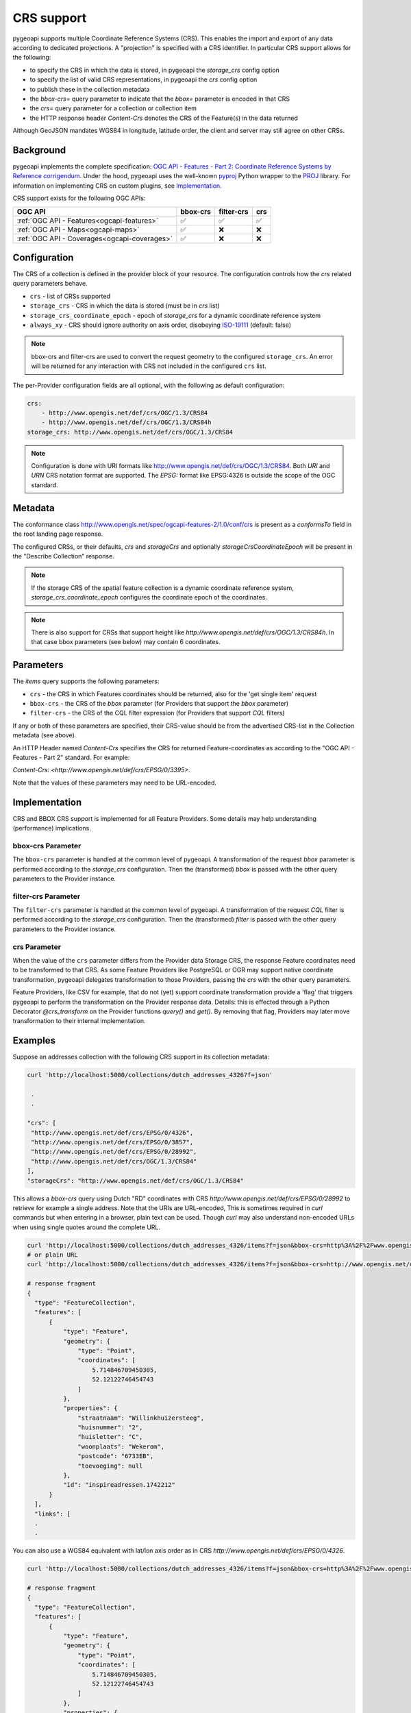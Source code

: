 .. _crs:

CRS support
===========

pygeoapi supports multiple Coordinate Reference Systems (CRS). 
This enables the import and export of any data according to dedicated projections.
A "projection" is specified with a CRS identifier.
In particular CRS support allows for the following:

* to specify the CRS in which the data is stored, in pygeoapi the `storage_crs` config option
* to specify the list of valid CRS representations, in pygeoapi the `crs` config option
* to publish these in the collection metadata
* the `bbox-crs=` query parameter to indicate that the `bbox=` parameter is encoded in that CRS
* the `crs=` query parameter for a collection or collection item
* the HTTP response header `Content-Crs` denotes the CRS of the Feature(s) in the data returned

Although GeoJSON mandates WGS84 in longitude, latitude order, the client and server may still agree on other CRSs.


Background
----------

pygeoapi implements the complete specification: 
`OGC API - Features - Part 2: Coordinate Reference Systems by Reference corrigendum`_.
Under the hood, pygeoapi uses the well-known `pyproj`_ Python wrapper to the `PROJ`_ library.
For information on implementing CRS on custom plugins, see `Implementation`_.

CRS support exists for the following OGC APIs:

.. csv-table::
   :header: OGC API, bbox-crs, filter-crs, crs
   :align: left

   :ref:`OGC API - Features<ogcapi-features>`,✅,✅,✅
   :ref:`OGC API - Maps<ogcapi-maps>`,✅,❌,❌
   :ref:`OGC API - Coverages<ogcapi-coverages>`,✅,❌,❌

Configuration
-------------

The CRS of a collection is defined in the provider block of your resource.
The configuration controls how the `crs` related query parameters behave.


* ``crs`` - list of CRSs supported
* ``storage_crs`` - CRS in which the data is stored (must be in `crs` list)
* ``storage_crs_coordinate_epoch`` - epoch of `storage_crs` for a dynamic coordinate reference system
* ``always_xy`` - CRS should ignore authority on axis order, disobeying `ISO-19111`_ (default: false) 

.. note::
    bbox-crs and filter-crs are used to convert the request geometry to the configured ``storage_crs``.
    An error will be returned for any interaction with CRS not included in the configured ``crs`` list.

The per-Provider configuration fields are all optional,
with the following as default configuration:

.. code-block:: yaml

    crs:
        - http://www.opengis.net/def/crs/OGC/1.3/CRS84
        - http://www.opengis.net/def/crs/OGC/1.3/CRS84h
    storage_crs: http://www.opengis.net/def/crs/OGC/1.3/CRS84

.. note::
    Configuration is done with URI formats like http://www.opengis.net/def/crs/OGC/1.3/CRS84. 
    Both `URI` and `URN` CRS notation format are supported.
    The `EPSG:` format like EPSG:4326 is outside the scope of the OGC standard.


Metadata
--------

The conformance class http://www.opengis.net/spec/ogcapi-features-2/1.0/conf/crs is
present as a `conformsTo` field in the root landing page response.

The configured CRSs, or their defaults, `crs` and `storageCrs` and optionally `storageCrsCoordinateEpoch` will be present in the "Describe Collection" response.

.. note::
    If the storage CRS of the spatial feature collection is a dynamic coordinate reference system,
    `storage_crs_coordinate_epoch` configures the coordinate epoch of the coordinates.

.. note::
    There is also support for CRSs that support height like `http://www.opengis.net/def/crs/OGC/1.3/CRS84h`. In that case
    bbox parameters (see below) may contain 6 coordinates.

Parameters
----------

The `items` query supports the following parameters:

* ``crs`` - the CRS in which Features coordinates should be returned, also for the 'get single item' request
* ``bbox-crs`` - the CRS of the `bbox` parameter (for Providers that support the `bbox` parameter)
* ``filter-crs`` - the CRS of the CQL filter expression (for Providers that support `CQL` filters)

If any or both of these parameters are specified, their CRS-value should be from the advertised CRS-list in the Collection metadata (see above).

An HTTP Header named `Content-Crs` specifies the CRS for returned Feature-coordinates as
according to the "OGC API - Features - Part 2" standard. For example:

`Content-Crs: <http://www.opengis.net/def/crs/EPSG/0/3395>`.

Note that the values of these parameters may need to be URL-encoded.

Implementation
--------------

CRS and BBOX CRS support is implemented for all Feature Providers.
Some details may help understanding (performance) implications.

bbox-crs Parameter
^^^^^^^^^^^^^^^^^^

The ``bbox-crs`` parameter is handled at the common level of pygeoapi.
A transformation of the request `bbox` parameter is performed
according to the `storage_crs` configuration. Then the (transformed) `bbox` is passed with the
other query parameters to the Provider instance.

filter-crs Parameter
^^^^^^^^^^^^^^^^^^^^

The ``filter-crs`` parameter is handled at the common level of pygeoapi.
A transformation of the request `CQL` filter is performed
according to the `storage_crs` configuration. Then the (transformed) `filter` is passed with the
other query parameters to the Provider instance.

crs Parameter
^^^^^^^^^^^^^

When the value of the ``crs`` parameter differs from the Provider data Storage CRS, the response Feature coordinates
need to be transformed to that CRS. As some Feature Providers like PostgreSQL or OGR may support native
coordinate transformation, pygeoapi delegates transformation to those Providers, passing the `crs` with the other query parameters.

Feature Providers, like CSV for example, that do not (yet) support coordinate transformation provide a 'flag'
that triggers pygeoapi to perform the transformation on the Provider response data.
Details: this is effected through a Python Decorator `@crs_transform` on the Provider functions `query()` and  `get()`.
By removing that flag, Providers may later move transformation to their internal implementation.


Examples
--------

Suppose an addresses collection with the following CRS support in its collection metadata:

.. code-block:: bash


   curl 'http://localhost:5000/collections/dutch_addresses_4326?f=json'

    .
    .

   "crs": [
    "http://www.opengis.net/def/crs/EPSG/0/4326",
    "http://www.opengis.net/def/crs/EPSG/0/3857",
    "http://www.opengis.net/def/crs/EPSG/0/28992",
    "http://www.opengis.net/def/crs/OGC/1.3/CRS84"
   ],
   "storageCrs": "http://www.opengis.net/def/crs/OGC/1.3/CRS84"


This allows a `bbox-crs` query using Dutch "RD" coordinates with CRS `http://www.opengis.net/def/crs/EPSG/0/28992` to retrieve
for example a single address. Note that the URIs are URL-encoded,
This is sometimes required in `curl` commands but when entering in a browser, plain text can be used.
Though `curl` may also understand non-encoded URLs when using single quotes around the complete URL.

.. code-block:: bash

  curl 'http://localhost:5000/collections/dutch_addresses_4326/items?f=json&bbox-crs=http%3A%2F%2Fwww.opengis.net%2Fdef%2Fcrs%2FEPSG%2F0%2F28992&bbox=177430,459268,177440,459278'
  # or plain URL
  curl 'http://localhost:5000/collections/dutch_addresses_4326/items?f=json&bbox-crs=http://www.opengis.net/def/crs/EPSG/0/28992&bbox=177430,459268,177440,459278'

  # response fragment
  {
    "type": "FeatureCollection",
    "features": [
        {
            "type": "Feature",
            "geometry": {
                "type": "Point",
                "coordinates": [
                    5.714846709450305,
                    52.12122746454743
                ]
            },
            "properties": {
                "straatnaam": "Willinkhuizersteeg",
                "huisnummer": "2",
                "huisletter": "C",
                "woonplaats": "Wekerom",
                "postcode": "6733EB",
                "toevoeging": null
            },
            "id": "inspireadressen.1742212"
        }
    ],
    "links": [
    .
    .

You can also use a WGS84 equivalent with lat/lon axis order as in CRS `http://www.opengis.net/def/crs/EPSG/0/4326`.

.. code-block:: bash

  curl 'http://localhost:5000/collections/dutch_addresses_4326/items?f=json&bbox-crs=http%3A%2F%2Fwww.opengis.net%2Fdef%2Fcrs%2FEPSG%2F0%2F4326&bbox=52.12122,5.71484,52.12123,5.71486'

  # response fragment
  {
    "type": "FeatureCollection",
    "features": [
        {
            "type": "Feature",
            "geometry": {
                "type": "Point",
                "coordinates": [
                    5.714846709450305,
                    52.12122746454743
                ]
            },
            "properties": {
                "straatnaam": "Willinkhuizersteeg",
                "huisnummer": "2",
                "huisletter": "C",
                "woonplaats": "Wekerom",
                "postcode": "6733EB",
                "toevoeging": null
            },
            "id": "inspireadressen.1742212"
        }
    ],
    "links": [
    .
    .

Using the `crs` parameter you can retrieve the data within the bbox in a different CRS like
`http://www.opengis.net/def/crs/EPSG/0/28992`. The `bbox` is assumed to specified in the Storage CRS `http://www.opengis.net/def/crs/OGC/1.3/CRS84`.

.. code-block:: bash

  curl 'http://localhost:5000/collections/dutch_addresses_4326/items?f=json&crs=http%3A%2F%2Fwww.opengis.net%2Fdef%2Fcrs%2FEPSG%2F0%2F28992&bbox=5.71484,52.12122,5.71486,52.12123'
  # or plain URL
  curl 'http://localhost:5000/collections/dutch_addresses_4326/items?f=json&crs=http://www.opengis.net/def/crs/EPSG/0/28992&bbox=5.71484,52.12122,5.71486,52.12123'

  # response fragment
  {
    "type": "FeatureCollection",
    "features": [
        {
            "type": "Feature",
            "geometry": {
                "type": "Point",
                "coordinates": [
                    177439.0002001376,
                    459273.9995615507
                ]
            },
            "properties": {
                "straatnaam": "Willinkhuizersteeg",
                "huisnummer": "2",
                "huisletter": "C",
                "woonplaats": "Wekerom",
                "postcode": "6733EB",
                "toevoeging": null
            },
            "id": "inspireadressen.1742212"
        }
    ],
    "links": [
    .
    .


Or you may specify both `crs` and `bbox-crs` and thus `bbox` in that CRS `http://www.opengis.net/def/crs/EPSG/0/28992`.

.. code-block:: bash

  curl 'http://localhost:5000/collections/dutch_addresses_4326/items?f=json&crs=http%3A%2F%2Fwww.opengis.net%2Fdef%2Fcrs%2FEPSG%2F0%2F28992&bbox-crs=http%3A%2F%2Fwww.opengis.net%2Fdef%2Fcrs%2FEPSG%2F0%2F28992&bbox=177430,459268,177440,459278'
  # or plain URL
  curl 'http://localhost:5000/collections/dutch_addresses_4326/items?f=json&crs=http://www.opengis.net/def/crs/EPSG/0/28992&bbox-crs=http://www.opengis.net/def/crs/EPSG/0/28992&bbox=177430,459268,177440,459278'

  # response fragment
  {
    "type": "FeatureCollection",
    "features": [
        {
            "type": "Feature",
            "geometry": {
                "type": "Point",
                "coordinates": [
                    177439.0002001376,
                    459273.9995615507
                ]
            },
            "properties": {
                "straatnaam": "Willinkhuizersteeg",
                "huisnummer": "2",
                "huisletter": "C",
                "woonplaats": "Wekerom",
                "postcode": "6733EB",
                "toevoeging": null
            },
            "id": "inspireadressen.1742212"
        }
    ],
    "links": [
    .
    .

.. _`ISO-19111`: http://docs.opengeospatial.org/as/18-005r5/18-005r5.html
.. _`OGC API - Features - Part 2: Coordinate Reference Systems by Reference corrigendum`: https://docs.opengeospatial.org/is/18-058r1/18-058r1.html
.. _`PROJ`: https://proj.org/
.. _`pyproj`: https://pyproj4.github.io/pyproj/stable